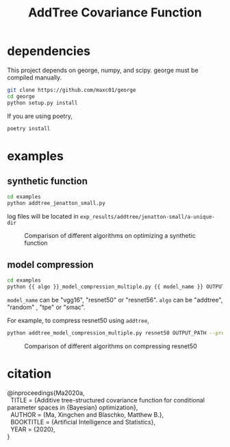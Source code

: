 #+TITLE: AddTree Covariance Function


* dependencies

This project depends on george, numpy, and scipy. george must be compiled manually.
   #+begin_src sh
git clone https://github.com/maxc01/george
cd george
python setup.py install
   #+end_src

If you are using poetry, 
#+begin_src sh
poetry install
#+end_src


* examples

** synthetic function
   #+begin_src sh
cd examples
python addtree_jenatton_small.py
   #+end_src
log files will be located in =exp_results/addtree/jenatton-small/a-unique-dir=

#+CAPTION: Comparison of different algorithms on optimizing a synthetic function
[[./assets/synthetic-function.png]]

** model compression

    #+begin_src sh
cd examples
python {{ algo }}_model_compression_multiple.py {{ model_name }} OUTPUT_PATH --pretrained PRETRAINED_PATH --prune_epochs 1
    #+end_src
=model_name= can be "vgg16", "resnet50" or "resnet56".
=algo= can be "addtree", "random" , "tpe" or "smac".

For example, to compress resnet50 using =addtree=,
#+begin_src sh
python addtree_model_compression_multiple.py resnet50 OUTPUT_PATH --pretrained PRETRAINED_PATH --prune_epochs 1
#+end_src

#+CAPTION: Comparison of different algorithms on compressing resnet50
#+attr_html: :width 200px
[[./assets/resnet50-cummax-median-95ci.png]]

* citation

#+begin_verse
@inproceedings{Ma2020a,
  TITLE = {Additive tree-structured covariance function for conditional parameter spaces in {Bayesian} optimization},
  AUTHOR = {Ma, Xingchen and Blaschko, Matthew B.},
  BOOKTITLE = {Artificial Intelligence and Statistics},
  YEAR = {2020},
}
#+end_verse
